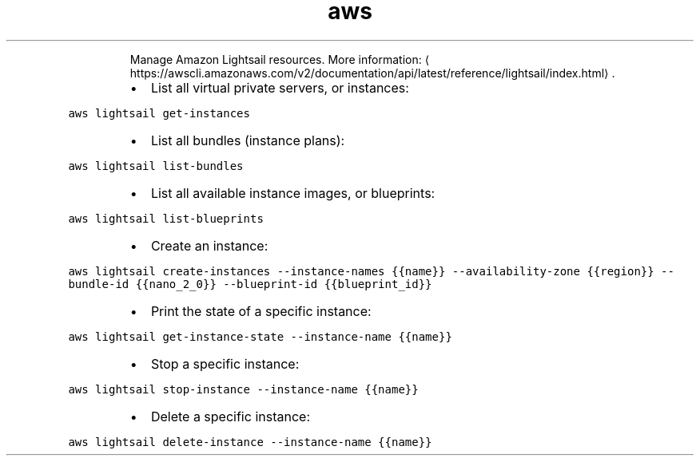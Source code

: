 .TH aws lightsail
.PP
.RS
Manage Amazon Lightsail resources.
More information: \[la]https://awscli.amazonaws.com/v2/documentation/api/latest/reference/lightsail/index.html\[ra]\&.
.RE
.RS
.IP \(bu 2
List all virtual private servers, or instances:
.RE
.PP
\fB\fCaws lightsail get\-instances\fR
.RS
.IP \(bu 2
List all bundles (instance plans):
.RE
.PP
\fB\fCaws lightsail list\-bundles\fR
.RS
.IP \(bu 2
List all available instance images, or blueprints:
.RE
.PP
\fB\fCaws lightsail list\-blueprints\fR
.RS
.IP \(bu 2
Create an instance:
.RE
.PP
\fB\fCaws lightsail create\-instances \-\-instance\-names {{name}} \-\-availability\-zone {{region}} \-\-bundle\-id {{nano_2_0}} \-\-blueprint\-id {{blueprint_id}}\fR
.RS
.IP \(bu 2
Print the state of a specific instance:
.RE
.PP
\fB\fCaws lightsail get\-instance\-state \-\-instance\-name {{name}}\fR
.RS
.IP \(bu 2
Stop a specific instance:
.RE
.PP
\fB\fCaws lightsail stop\-instance \-\-instance\-name {{name}}\fR
.RS
.IP \(bu 2
Delete a specific instance:
.RE
.PP
\fB\fCaws lightsail delete\-instance \-\-instance\-name {{name}}\fR
